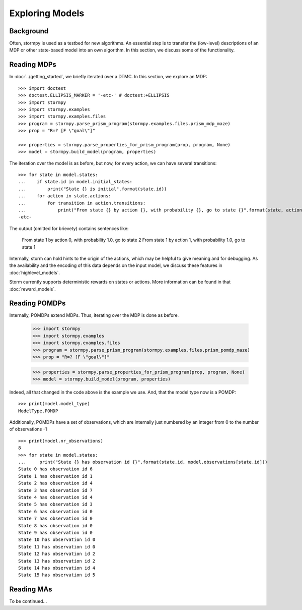 ****************
Exploring Models
****************

Background
=====================

Often, stormpy is used as a testbed for new algorithms.
An essential step is to transfer the (low-level) descriptions of an MDP or other state-based model into
an own algorithm. In this section, we discuss some of the functionality.

Reading MDPs
=====================

.. seealso:: `01-exploration.py <https://github.com/moves-rwth/stormpy/blob/master/examples/exploration/01-exploration.py>`_

In :doc:`../getting_started`, we briefly iterated over a DTMC. In this section, we explore an MDP::

    >>> import doctest
    >>> doctest.ELLIPSIS_MARKER = '-etc-' # doctest:+ELLIPSIS
    >>> import stormpy
    >>> import stormpy.examples
    >>> import stormpy.examples.files
    >>> program = stormpy.parse_prism_program(stormpy.examples.files.prism_mdp_maze)
    >>> prop = "R=? [F \"goal\"]"

    >>> properties = stormpy.parse_properties_for_prism_program(prop, program, None)
    >>> model = stormpy.build_model(program, properties)

The iteration over the model is as before, but now, for every action, we can have several transitions::

    >>> for state in model.states:
    ...    if state.id in model.initial_states:
    ...        print("State {} is initial".format(state.id))
    ...    for action in state.actions:
    ...        for transition in action.transitions:
    ...            print("From state {} by action {}, with probability {}, go to state {}".format(state, action, transition.value(), transition.column))
    -etc-

The output (omitted for brievety) contains sentences like:

    From state 1 by action 0, with probability 1.0, go to state 2
    From state 1 by action 1, with probability 1.0, go to state 1



Internally, storm can hold hints to the origin of the actions, which may be helpful to give meaning and for debugging.
As the availability and the encoding of this data depends on the input model, we discuss these features in :doc:`highlevel_models`.


Storm currently supports deterministic rewards on states or actions. More information can be found in that :doc:`reward_models`.


Reading POMDPs
======================
.. seealso:: `02-exploration.py <https://github.com/moves-rwth/stormpy/blob/master/examples/exploration/01-exploration.py>`_


Internally, POMDPs extend MDPs. Thus, iterating over the MDP is done as before.

    >>> import stormpy
    >>> import stormpy.examples
    >>> import stormpy.examples.files
    >>> program = stormpy.parse_prism_program(stormpy.examples.files.prism_pomdp_maze)
    >>> prop = "R=? [F \"goal\"]"

    >>> properties = stormpy.parse_properties_for_prism_program(prop, program, None)
    >>> model = stormpy.build_model(program, properties)

Indeed, all that changed in the code above is the example we use.
And, that the model type now is a POMDP::

    >>> print(model.model_type)
    ModelType.POMDP

Additionally, POMDPs have a set of observations, which are internally just numbered by an integer from 0 to the number of observations -1 ::

    >>> print(model.nr_observations)
    8
    >>> for state in model.states:
    ...     print("State {} has observation id {}".format(state.id, model.observations[state.id]))
    State 0 has observation id 6
    State 1 has observation id 1
    State 2 has observation id 4
    State 3 has observation id 7
    State 4 has observation id 4
    State 5 has observation id 3
    State 6 has observation id 0
    State 7 has observation id 0
    State 8 has observation id 0
    State 9 has observation id 0
    State 10 has observation id 0
    State 11 has observation id 0
    State 12 has observation id 2
    State 13 has observation id 2
    State 14 has observation id 4
    State 15 has observation id 5





Reading MAs
======================

To be continued...